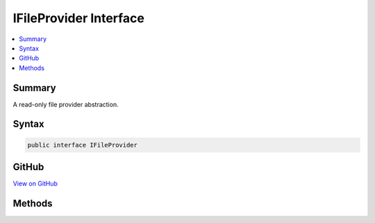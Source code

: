 

IFileProvider Interface
=======================



.. contents:: 
   :local:



Summary
-------

A read-only file provider abstraction.











Syntax
------

.. code-block:: csharp

   public interface IFileProvider





GitHub
------

`View on GitHub <https://github.com/aspnet/apidocs/blob/master/aspnet/filesystem/src/Microsoft.AspNet.FileProviders.Abstractions/IFileProvider.cs>`_





.. dn:interface:: Microsoft.AspNet.FileProviders.IFileProvider

Methods
-------

.. dn:interface:: Microsoft.AspNet.FileProviders.IFileProvider
    :noindex:
    :hidden:

    
    .. dn:method:: Microsoft.AspNet.FileProviders.IFileProvider.GetDirectoryContents(System.String)
    
        
    
        Enumerate a directory at the given path, if any.
    
        
        
        
        :param subpath: Relative path that identifies the directory.
        
        :type subpath: System.String
        :rtype: Microsoft.AspNet.FileProviders.IDirectoryContents
        :return: Returns the contents of the directory.
    
        
        .. code-block:: csharp
    
           IDirectoryContents GetDirectoryContents(string subpath)
    
    .. dn:method:: Microsoft.AspNet.FileProviders.IFileProvider.GetFileInfo(System.String)
    
        
    
        Locate a file at the given path.
    
        
        
        
        :param subpath: Relative path that identifies the file.
        
        :type subpath: System.String
        :rtype: Microsoft.AspNet.FileProviders.IFileInfo
        :return: The file information. Caller must check Exists property.
    
        
        .. code-block:: csharp
    
           IFileInfo GetFileInfo(string subpath)
    
    .. dn:method:: Microsoft.AspNet.FileProviders.IFileProvider.Watch(System.String)
    
        
    
        Creates a :any:`Microsoft.Extensions.Primitives.IChangeToken` for the specified ``filter``.
    
        
        
        
        :param filter: Filter string used to determine what files or folders to monitor. Example: **/*.cs, *.*, subFolder/**/*.cshtml.
        
        :type filter: System.String
        :rtype: Microsoft.Extensions.Primitives.IChangeToken
        :return: An <see cref="T:Microsoft.Extensions.Primitives.IChangeToken" /> that is notified when a file matching <paramref name="filter" /> is added, modified or deleted.
    
        
        .. code-block:: csharp
    
           IChangeToken Watch(string filter)
    

